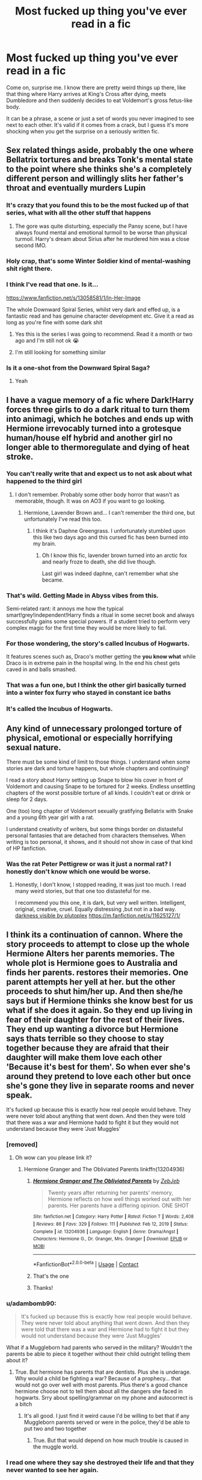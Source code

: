 #+TITLE: Most fucked up thing you've ever read in a fic

* Most fucked up thing you've ever read in a fic
:PROPERTIES:
:Author: Jon_Riptide
:Score: 95
:DateUnix: 1617130630.0
:DateShort: 2021-Mar-30
:FlairText: Misc
:END:
Come on, surprise me. I know there are pretty weird things up there, like that thing where Harry arrives at King's Cross after dying, meets Dumbledore and then suddenly decides to eat Voldemort's gross fetus-like body.

It can be a phrase, a scene or just a set of words you never imagined to see next to each other. It's valid if it comes from a crack, but I guess it's more shocking when you get the surprise on a seriously written fic.


** Sex related things aside, probably the one where Bellatrix tortures and breaks Tonk's mental state to the point where she thinks she's a completely different person and willingly slits her father's throat and eventually murders Lupin
:PROPERTIES:
:Author: redpxtato
:Score: 63
:DateUnix: 1617132800.0
:DateShort: 2021-Mar-31
:END:

*** It's crazy that you found this to be the most fucked up of that series, what with all the other stuff that happens
:PROPERTIES:
:Author: Ape_Monkey
:Score: 14
:DateUnix: 1617152951.0
:DateShort: 2021-Mar-31
:END:

**** The gore was quite disturbing, especially the Pansy scene, but I have always found mental and emotional turmoil to be worse than physical turmoil. Harry's dream about Sirius after he murdered him was a close second IMO.
:PROPERTIES:
:Author: redpxtato
:Score: 9
:DateUnix: 1617157229.0
:DateShort: 2021-Mar-31
:END:


*** Holy crap, that's some Winter Soldier kind of mental-washing shit right there.
:PROPERTIES:
:Author: Jon_Riptide
:Score: 27
:DateUnix: 1617132987.0
:DateShort: 2021-Mar-31
:END:


*** I think I've read that one. Is it...

[[https://www.fanfiction.net/s/13058581/1/In-Her-Image]]

The whole Downward Spiral Series, whilst very dark and effed up, is a fantastic read and has genuine character development etc. Give it a read as long as you're fine with some dark shit
:PROPERTIES:
:Author: EntrepreneurWooden99
:Score: 21
:DateUnix: 1617134619.0
:DateShort: 2021-Mar-31
:END:

**** Yes this is the series I was going to recommend. Read it a month or two ago and I'm still not ok 😭
:PROPERTIES:
:Author: enginerd826
:Score: 9
:DateUnix: 1617135607.0
:DateShort: 2021-Mar-31
:END:


**** I'm still looking for something similar
:PROPERTIES:
:Author: lobonmc
:Score: 1
:DateUnix: 1617169074.0
:DateShort: 2021-Mar-31
:END:


*** Is it a one-shot from the Downward Spiral Saga?
:PROPERTIES:
:Author: HELLOOOOOOooooot
:Score: 1
:DateUnix: 1617257082.0
:DateShort: 2021-Apr-01
:END:

**** Yeah
:PROPERTIES:
:Author: redpxtato
:Score: 1
:DateUnix: 1617328460.0
:DateShort: 2021-Apr-02
:END:


** I have a vague memory of a fic where Dark!Harry forces three girls to do a dark ritual to turn them into animagi, which he botches and ends up with Hermione irrevocably turned into a grotesque human/house elf hybrid and another girl no longer able to thermoregulate and dying of heat stroke.
:PROPERTIES:
:Author: RealLifeH_sapiens
:Score: 39
:DateUnix: 1617132826.0
:DateShort: 2021-Mar-31
:END:

*** You can't really write that and expect us to not ask about what happened to the third girl
:PROPERTIES:
:Author: Jon_Riptide
:Score: 27
:DateUnix: 1617132939.0
:DateShort: 2021-Mar-31
:END:

**** I don't remember. Probably some other body horror that wasn't as memorable, though. It was on AO3 if you want to go looking.
:PROPERTIES:
:Author: RealLifeH_sapiens
:Score: 12
:DateUnix: 1617133037.0
:DateShort: 2021-Mar-31
:END:

***** Hermione, Lavender Brown and... I can't remember the third one, but unfortunately I've read this too.
:PROPERTIES:
:Author: troglodiety
:Score: 12
:DateUnix: 1617139730.0
:DateShort: 2021-Mar-31
:END:

****** I think it's Daphne Greengrass. I unfortunately stumbled upon this like two days ago and this cursed fic has been burned into my brain.
:PROPERTIES:
:Author: JP53238
:Score: 11
:DateUnix: 1617147568.0
:DateShort: 2021-Mar-31
:END:

******* Oh I know this fic, lavender brown turned into an arctic fox and nearly froze to death, she did live though.

Last girl was indeed daphne, can't remember what she became.
:PROPERTIES:
:Author: IdentityReset
:Score: 7
:DateUnix: 1617149312.0
:DateShort: 2021-Mar-31
:END:


*** That's wild. Getting Made in Abyss vibes from this.

Semi-related rant: it annoys me how the typical smart!grey!independent!Harry finds a ritual in some secret book and always successfully gains some special powers. If a student tried to perform very complex magic for the first time they would be more likely to fail.
:PROPERTIES:
:Author: rek-lama
:Score: 4
:DateUnix: 1617146359.0
:DateShort: 2021-Mar-31
:END:


*** For those wondering, the story's called Incubus of Hogwarts.

It features scenes such as, Draco's mother getting the *you know what* while Draco is in extreme pain in the hospital wing. In the end his chest gets caved in and balls smashed.
:PROPERTIES:
:Author: WhyMe0126
:Score: 3
:DateUnix: 1617167210.0
:DateShort: 2021-Mar-31
:END:


*** That was a fun one, but I think the other girl basically turned into a winter fox furry who stayed in constant ice baths
:PROPERTIES:
:Author: EntrepreneurWooden99
:Score: 2
:DateUnix: 1617134730.0
:DateShort: 2021-Mar-31
:END:


*** It's called the Incubus of Hogwarts.
:PROPERTIES:
:Author: PotatoFarm6
:Score: 1
:DateUnix: 1617166944.0
:DateShort: 2021-Mar-31
:END:


** Any kind of unnecessary prolonged torture of physical, emotional or especially horrifying sexual nature.

There must be some kind of limit to those things. I understand when some stories are dark and torture happens, but whole chapters and continuing?

I read a story about Harry setting up Snape to blow his cover in front of Voldemort and causing Snape to be tortured for 2 weeks. Endless unsettling chapters of the worst possible torture of all kinds. I couldn't eat or drink or sleep for 2 days.

One (too) long chapter of Voldemort sexually gratifying Bellatrix with Snake and a young 6th year girl with a rat.

I understand creativity of writers, but some things border on distasteful personal fantasies that are detached from characters themselves. When writing is too personal, it shows, and it should not show in case of that kind of HP fanfiction.
:PROPERTIES:
:Score: 26
:DateUnix: 1617135958.0
:DateShort: 2021-Mar-31
:END:

*** Was the rat Peter Pettigrew or was it just a normal rat? I honestly don't know which one would be worse.
:PROPERTIES:
:Author: Soul_and_messanger
:Score: 10
:DateUnix: 1617139194.0
:DateShort: 2021-Mar-31
:END:

**** Honestly, l don't know, l stopped reading, it was just too much. I read many weird stories, but that one too distasteful for me.

I recommend you this one, it is dark, but very well written. Intelligent, original, creative, cruel. Equally distressing ,but not in a bad way. [[https://m.fanfiction.net/s/11625127/1/][darkness visible by plutoplex]] [[https://m.fanfiction.net/s/11625127/1/]]
:PROPERTIES:
:Score: 8
:DateUnix: 1617139638.0
:DateShort: 2021-Mar-31
:END:


** I think its a continuation of cannon. Where the story proceeds to attempt to close up the whole Hermione Alters her parents memories. The whole plot is Hermione goes to Australia and finds her parents. restores their memories. One parent attempts her yell at her. but the other proceeds to shut him/her up. And then she/he says but if Hermione thinks she know best for us what if she does it again. So they end up living in fear of their daughter for the rest of their lives. They end up wanting a divorce but Hermione says thats terrible so they choose to stay together because they are afraid that their daughter will make them love each other 'Because it's best for them'. So when ever she's around they pretend to love each other but once she's gone they live in separate rooms and never speak.

It's fucked up because this is exactly how real people would behave. They were never told about anything that went down. And then they were told that there was a war and Hermione hadd to fight it but they would not understand because they were 'Just Muggles'
:PROPERTIES:
:Author: jk-alot
:Score: 111
:DateUnix: 1617135485.0
:DateShort: 2021-Mar-31
:END:

*** [removed]
:PROPERTIES:
:Score: 65
:DateUnix: 1617136747.0
:DateShort: 2021-Mar-31
:END:

**** Oh wow can you please link it?
:PROPERTIES:
:Author: AWESOME_Snape
:Score: 9
:DateUnix: 1617137317.0
:DateShort: 2021-Mar-31
:END:

***** Hermione Granger and The Obliviated Parents linkffn(13204936)
:PROPERTIES:
:Author: streakermaximus
:Score: 14
:DateUnix: 1617139004.0
:DateShort: 2021-Mar-31
:END:

****** [[https://www.fanfiction.net/s/13204936/1/][*/Hermione Granger and The Obliviated Parents/*]] by [[https://www.fanfiction.net/u/10283561/ZebJeb][/ZebJeb/]]

#+begin_quote
  Twenty years after returning her parents' memory, Hermione reflects on how well things worked out with her parents. Her parents have a differing opinion. ONE SHOT
#+end_quote

^{/Site/:} ^{fanfiction.net} ^{*|*} ^{/Category/:} ^{Harry} ^{Potter} ^{*|*} ^{/Rated/:} ^{Fiction} ^{T} ^{*|*} ^{/Words/:} ^{2,408} ^{*|*} ^{/Reviews/:} ^{86} ^{*|*} ^{/Favs/:} ^{329} ^{*|*} ^{/Follows/:} ^{111} ^{*|*} ^{/Published/:} ^{Feb} ^{12,} ^{2019} ^{*|*} ^{/Status/:} ^{Complete} ^{*|*} ^{/id/:} ^{13204936} ^{*|*} ^{/Language/:} ^{English} ^{*|*} ^{/Genre/:} ^{Drama/Angst} ^{*|*} ^{/Characters/:} ^{Hermione} ^{G.,} ^{Dr.} ^{Granger,} ^{Mrs.} ^{Granger} ^{*|*} ^{/Download/:} ^{[[http://www.ff2ebook.com/old/ffn-bot/index.php?id=13204936&source=ff&filetype=epub][EPUB]]} ^{or} ^{[[http://www.ff2ebook.com/old/ffn-bot/index.php?id=13204936&source=ff&filetype=mobi][MOBI]]}

--------------

*FanfictionBot*^{2.0.0-beta} | [[https://github.com/FanfictionBot/reddit-ffn-bot/wiki/Usage][Usage]] | [[https://www.reddit.com/message/compose?to=tusing][Contact]]
:PROPERTIES:
:Author: FanfictionBot
:Score: 8
:DateUnix: 1617139032.0
:DateShort: 2021-Mar-31
:END:


****** That's the one
:PROPERTIES:
:Author: jk-alot
:Score: 3
:DateUnix: 1617142820.0
:DateShort: 2021-Mar-31
:END:


****** Thanks!
:PROPERTIES:
:Author: AWESOME_Snape
:Score: 3
:DateUnix: 1617149626.0
:DateShort: 2021-Mar-31
:END:


*** u/adambomb90:
#+begin_quote
  It's fucked up because this is exactly how real people would behave. They were never told about anything that went down. And then they were told that there was a war and Hermione had to fight it but they would not understand because they were 'Just Muggles'
#+end_quote

What if a Muggleborn had parents who served in the military? Wouldn't the parents be able to piece it together without their child outright telling them about it?
:PROPERTIES:
:Author: adambomb90
:Score: 9
:DateUnix: 1617141772.0
:DateShort: 2021-Mar-31
:END:

**** True. But hermione has parents that are dentists. Plus she is underage. Why would a child be fighting a war? Because of a prophecy... that would not go over well with most parents. Plus there's a good chance hermione choose not to tell them about all the dangers she faced in hogwarts. Srry about spelling/grammar on my phone and autocorrect is a bitch
:PROPERTIES:
:Author: jk-alot
:Score: 22
:DateUnix: 1617143172.0
:DateShort: 2021-Mar-31
:END:

***** It's all good. I just find it weird cause I'd be willing to bet that if any Muggleborn parents served or were in the police, they'd be able to put two and two together
:PROPERTIES:
:Author: adambomb90
:Score: 0
:DateUnix: 1617143644.0
:DateShort: 2021-Mar-31
:END:

****** True. But that would depend on how much trouble is caused in the muggle world.
:PROPERTIES:
:Author: jk-alot
:Score: 3
:DateUnix: 1617145982.0
:DateShort: 2021-Mar-31
:END:


*** I read one where they say she destroyed their life and that they never wanted to see her again.
:PROPERTIES:
:Author: CyberWolfWrites
:Score: 10
:DateUnix: 1617142784.0
:DateShort: 2021-Mar-31
:END:


** I forgot what it was but I was looking for a wholesome story and writer didn't tag this at all btw, so it was a sirius raised harry story you know and it was.when harry was a literal baby and sirius was.making baby harry lick his dick like wtf I mean seriously wtf I didn't read fanfics for like six months. I was looking for wholesome shot and I find this!!!!????

And to this day it haunts me!
:PROPERTIES:
:Author: nhyoo
:Score: 23
:DateUnix: 1617140695.0
:DateShort: 2021-Mar-31
:END:


** I generally don't read wierd fics, so it might sound a bit lame, but the most fucked up thing I've read was Harry killing Dudley with an axe, cooking him, and feeding him to his aunt and uncle.
:PROPERTIES:
:Author: DariusA92
:Score: 65
:DateUnix: 1617132590.0
:DateShort: 2021-Mar-30
:END:

*** The-Boy-Who-Cooked
:PROPERTIES:
:Author: Jon_Riptide
:Score: 46
:DateUnix: 1617132700.0
:DateShort: 2021-Mar-31
:END:


*** Ah, Titus Pottericus by J. K. Rowling and W. Shakespeare.
:PROPERTIES:
:Author: RealLifeH_sapiens
:Score: 32
:DateUnix: 1617132895.0
:DateShort: 2021-Mar-31
:END:

**** Sweeny Todder
:PROPERTIES:
:Author: Mythopoeist
:Score: 16
:DateUnix: 1617137495.0
:DateShort: 2021-Mar-31
:END:

***** Harric Cartman?
:PROPERTIES:
:Author: anotherstupidworkacc
:Score: 9
:DateUnix: 1617139987.0
:DateShort: 2021-Mar-31
:END:

****** Harryman Manderly?
:PROPERTIES:
:Author: Jon_Riptide
:Score: 7
:DateUnix: 1617141087.0
:DateShort: 2021-Mar-31
:END:

******* Harrya Stark?
:PROPERTIES:
:Author: Serena_Sers
:Score: 3
:DateUnix: 1617148644.0
:DateShort: 2021-Mar-31
:END:


*** Harrybal Lecter?
:PROPERTIES:
:Author: whamboomsplat
:Score: 7
:DateUnix: 1617150268.0
:DateShort: 2021-Mar-31
:END:


*** Wyman Manderly approves!

Dursley pies ftw.
:PROPERTIES:
:Author: SwordoftheMourn
:Score: 8
:DateUnix: 1617148343.0
:DateShort: 2021-Mar-31
:END:


** Harry and Daphne fucking Pansy's corspe in the Downward Spiral series.

Edit: They fucked on the corspe
:PROPERTIES:
:Author: youmonkeybeater
:Score: 19
:DateUnix: 1617144649.0
:DateShort: 2021-Mar-31
:END:

*** /what the hell/
:PROPERTIES:
:Author: little_to_know
:Score: 10
:DateUnix: 1617146649.0
:DateShort: 2021-Mar-31
:END:

**** My exact reaction
:PROPERTIES:
:Author: Jon_Riptide
:Score: 2
:DateUnix: 1617147167.0
:DateShort: 2021-Mar-31
:END:


*** My memory isn't the best, but didn't they do that *on top* of the corpse? I don't think they actually did what you said they did.
:PROPERTIES:
:Author: Ape_Monkey
:Score: 8
:DateUnix: 1617153351.0
:DateShort: 2021-Mar-31
:END:


*** Yo, as a fan of those three together...

What. The. *FUCK*.
:PROPERTIES:
:Author: SwordoftheMourn
:Score: 7
:DateUnix: 1617148802.0
:DateShort: 2021-Mar-31
:END:


*** Nah they just killed Pansy and effed on top of her corpse not actually any necrophilia
:PROPERTIES:
:Author: EntrepreneurWooden99
:Score: 6
:DateUnix: 1617181330.0
:DateShort: 2021-Mar-31
:END:


*** They never actually killed her or rape her. They did rupture her eyeballs, melt her tongue off, and break her mind with the Cruciatus though...
:PROPERTIES:
:Author: redpxtato
:Score: 1
:DateUnix: 1617208878.0
:DateShort: 2021-Mar-31
:END:


** Lucius drilling a hole into Dracos brain and f*** it.
:PROPERTIES:
:Author: pennypancake19
:Score: 46
:DateUnix: 1617133137.0
:DateShort: 2021-Mar-31
:END:

*** he took 'fuck your brains out' to the next level
:PROPERTIES:
:Author: _Mayda_
:Score: 20
:DateUnix: 1617136062.0
:DateShort: 2021-Mar-31
:END:


*** And in a sorry sort of one-upmanship: Lucius raping Draco, slicing him open, and wanking himself during the rape through Draco's entrails.

In front of a classroom of his peers.

Because Draco's the secret keeper and he's trying to force information out of him.

But that's a sex thing and, as OP said, outrageous sex things are almost predictable. I'm trying to think of a non-sex one to add to the discussion.
:PROPERTIES:
:Author: JennaSayquah
:Score: 38
:DateUnix: 1617134403.0
:DateShort: 2021-Mar-31
:END:

**** How do you even find stories featuring shiz like that?
:PROPERTIES:
:Author: Maruif
:Score: 6
:DateUnix: 1617157930.0
:DateShort: 2021-Mar-31
:END:

***** Bad karma?

Seriously, it isn't unusual for me to find an author's story I like, and then read everything else they have. I'm pretty sure that's what happened here, because I really, really like some of the author's other stories. This one, not so much.

Honestly, the story didn't give an indication of how bad it was. It's not like today where they warn about everything in specific detail, from skinned knees to decapitation, and tell people to "be aware of your triggers" and "keep yourself safe" while reading.

​

#+begin_quote
  Summary: Draco is Harry's secret keeper. Lucius would like some information, please.

  Warnings: Rape, torture---squicky and otherwise, slash (of course), probably naughty language...oh, and an intense fluffy ending. Cause deathfics suck.
#+end_quote
:PROPERTIES:
:Author: JennaSayquah
:Score: 8
:DateUnix: 1617163473.0
:DateShort: 2021-Mar-31
:END:


***** By asking Google the same question as above. And once you started reading, it's like a car accident. You WANT to keep your eyes off it, but it's somehow impossible 😅
:PROPERTIES:
:Author: pennypancake19
:Score: 4
:DateUnix: 1617175684.0
:DateShort: 2021-Mar-31
:END:


**** Holy shit I remember this, I can't believe I actually finished the story.
:PROPERTIES:
:Author: xHey_All_You_Peoplex
:Score: 1
:DateUnix: 1617156220.0
:DateShort: 2021-Mar-31
:END:


*** You're talking literal fucking with his brain?
:PROPERTIES:
:Author: Jon_Riptide
:Score: 8
:DateUnix: 1617133778.0
:DateShort: 2021-Mar-31
:END:

**** Unfortunately, yes.
:PROPERTIES:
:Author: pennypancake19
:Score: 10
:DateUnix: 1617133825.0
:DateShort: 2021-Mar-31
:END:

***** Woah... sorry. I have to ask... was it a big hole or Lucius just has a very thin penis?
:PROPERTIES:
:Author: Jon_Riptide
:Score: 13
:DateUnix: 1617134198.0
:DateShort: 2021-Mar-31
:END:

****** 🤣🤣🤣 Well, as far as I remember (I had no intention to read this THING twice) he enlarged the hole by drilling several times ...

Dear god. Please Hermione, come and obliviate me 🙈
:PROPERTIES:
:Author: pennypancake19
:Score: 8
:DateUnix: 1617134431.0
:DateShort: 2021-Mar-31
:END:


****** [[https://www.toplessrobot.com/2009/11/fan_fiction_friday_draco_and_lucius_malfoy_in_squi.php]]

Good luck!
:PROPERTIES:
:Author: pennypancake19
:Score: 7
:DateUnix: 1617134591.0
:DateShort: 2021-Mar-31
:END:

******* You read it again, didn't you?
:PROPERTIES:
:Author: Jon_Riptide
:Score: 5
:DateUnix: 1617135744.0
:DateShort: 2021-Mar-31
:END:

******** I don't need to. It has burned into my .. you know.
:PROPERTIES:
:Author: pennypancake19
:Score: 17
:DateUnix: 1617136516.0
:DateShort: 2021-Mar-31
:END:


******* Why did I do this to myself?
:PROPERTIES:
:Author: helloandbyeeee
:Score: 1
:DateUnix: 1620217379.0
:DateShort: 2021-May-05
:END:


*** Just when I thought I'd seen everything the Internet had to offer, that sentence had to pop up.
:PROPERTIES:
:Author: twinfiresigns14
:Score: 4
:DateUnix: 1617187358.0
:DateShort: 2021-Mar-31
:END:


** I haven't read that many fics, the worst I've seen is probably Hermione being the daughter of Reverend Dumbledore and his wife, Minerva McGonagoll
:PROPERTIES:
:Author: Fyreshield
:Score: 15
:DateUnix: 1617134160.0
:DateShort: 2021-Mar-31
:END:

*** Link pls? I've read that one just want to read it again.

Also, that's not dark AT ALL
:PROPERTIES:
:Author: EntrepreneurWooden99
:Score: 6
:DateUnix: 1617134683.0
:DateShort: 2021-Mar-31
:END:

**** [[https://m.fanfiction.net/s/10644439/1/Hogwarts-School-of-Prayer-and-Miracles]]
:PROPERTIES:
:Author: Fyreshield
:Score: 7
:DateUnix: 1617148708.0
:DateShort: 2021-Mar-31
:END:


**** Unfortunately, it's been too long and I can't remember the name so I can't get a link, sorry
:PROPERTIES:
:Author: Fyreshield
:Score: 2
:DateUnix: 1617134842.0
:DateShort: 2021-Mar-31
:END:

***** Is that Hogwarts school of prayer and miracles?
:PROPERTIES:
:Author: troglodiety
:Score: 8
:DateUnix: 1617139834.0
:DateShort: 2021-Mar-31
:END:

****** YES thank you so much
:PROPERTIES:
:Author: Fyreshield
:Score: 1
:DateUnix: 1617148664.0
:DateShort: 2021-Mar-31
:END:


** Spoilers ahead, and I'm not linking anything.

I did read fic where Harry's integrated vampire/werewolf group performed Blood Wings on Lockhart for physically abusing his young daughter (who's been turned into a werewolf)---except they ripped out his heart instead of his lungs. The Leader by Debs the SlytherinSnapeFan.

The scene where Harry removes Snape's eye in The Art of Self-Fashioning by Lomonaaeren is very disturbing to me. Probably just because it's eyes.

This one is sexual, but that's not the point of it: it's the psychological torture. There are two stories I've read where Snape allows Harry to remember the sexual abuse he's being subjected to, just to see the expression on his face, before making him forget again so he can experience that satisfaction over and over. In one of these he's pimping Harry out to Death Eaters, using potions to control Harry, and in the other it's just himself and Obliviates. Can't actually give any details on those: one was on a private site that's defunct and I didn't save the other.

And does anybody else remember And Just Plain Wrong, by Amenuensis? That whole thing was disturbing, although that was the entire point.
:PROPERTIES:
:Author: JennaSayquah
:Score: 15
:DateUnix: 1617137376.0
:DateShort: 2021-Mar-31
:END:

*** When you get a title like "Just Plain Wrong" I can guess you can't say you weren't warned
:PROPERTIES:
:Author: Jon_Riptide
:Score: 7
:DateUnix: 1617138425.0
:DateShort: 2021-Mar-31
:END:

**** This predates "Dead dove, do not eat," but that's definitely the case.
:PROPERTIES:
:Author: JennaSayquah
:Score: 10
:DateUnix: 1617138780.0
:DateShort: 2021-Mar-31
:END:

***** If not to eat them, why hunt doves?
:PROPERTIES:
:Author: RealLifeH_sapiens
:Score: 1
:DateUnix: 1617138875.0
:DateShort: 2021-Mar-31
:END:

****** I was referring to the meme which, as I said, came years after this fic was written.

Are you not familiar with the meme? It comes from an early episode of Arrested Development. The guy finds a bag in the refrigerator labeled "Dead dove, do not eat." He looks in the bag, which presumably contains exactly what the label said, then says, "I don't know what I expected."
:PROPERTIES:
:Author: JennaSayquah
:Score: 10
:DateUnix: 1617139695.0
:DateShort: 2021-Mar-31
:END:

******* I have seen "Dead dove do not eat" once or twice as a tag on AO3 and did not understand it.
:PROPERTIES:
:Author: RealLifeH_sapiens
:Score: 5
:DateUnix: 1617140045.0
:DateShort: 2021-Mar-31
:END:

******** It's basically a warning that the story contains potentially disturbing things, a meme-ish way to say "don't blame me if you don't like it."
:PROPERTIES:
:Author: JennaSayquah
:Score: 12
:DateUnix: 1617140460.0
:DateShort: 2021-Mar-31
:END:


******** [[https://imgflip.com/memetemplate/263338531/I-dont-Know-What-I-Expected]]
:PROPERTIES:
:Author: JennaSayquah
:Score: 2
:DateUnix: 1617140776.0
:DateShort: 2021-Mar-31
:END:


*** I read one like that Snape/Harry but with Snape/Draco and he had Lucius's approval/permission/blessing.
:PROPERTIES:
:Author: VD909
:Score: 1
:DateUnix: 1617269825.0
:DateShort: 2021-Apr-01
:END:


** Not counting the usual sex crap that sneaks in.

Ginny ducks things up with Harry and later realizes she does actually love him and not his money. But Harry's gone, so she settles. Cut to Ginny on her wedding day, brewing love potions to use on herself. This way she won't mind not being with Harry.
:PROPERTIES:
:Author: streakermaximus
:Score: 16
:DateUnix: 1617154197.0
:DateShort: 2021-Mar-31
:END:

*** I remember that scene, but I wouldn't call it fucked up. Just tragedy and pathos.
:PROPERTIES:
:Author: RealLifeH_sapiens
:Score: 8
:DateUnix: 1617157565.0
:DateShort: 2021-Mar-31
:END:


*** Do u have a link?
:PROPERTIES:
:Author: Babybettylouwho
:Score: 2
:DateUnix: 1617227821.0
:DateShort: 2021-Apr-01
:END:

**** Harry Potter and the Marriage Contracts linkffn(4079609)
:PROPERTIES:
:Author: streakermaximus
:Score: 1
:DateUnix: 1617240755.0
:DateShort: 2021-Apr-01
:END:

***** [[https://www.fanfiction.net/s/4079609/1/][*/Harry Potter and the Marriage Contracts/*]] by [[https://www.fanfiction.net/u/1298529/Clell65619][/Clell65619/]]

#+begin_quote
  The War is Over, Harry has won. But at what cost? At odds with Dumbledore, estranged from the Weasleys, betrayed by Lupin, Harry tries to carry on for his 7th year. Harry/Daphne. There will be Humor, there will be Romance, also Drama and Angst.
#+end_quote

^{/Site/:} ^{fanfiction.net} ^{*|*} ^{/Category/:} ^{Harry} ^{Potter} ^{*|*} ^{/Rated/:} ^{Fiction} ^{M} ^{*|*} ^{/Chapters/:} ^{14} ^{*|*} ^{/Words/:} ^{73,198} ^{*|*} ^{/Reviews/:} ^{2,286} ^{*|*} ^{/Favs/:} ^{8,367} ^{*|*} ^{/Follows/:} ^{3,467} ^{*|*} ^{/Updated/:} ^{Oct} ^{25,} ^{2008} ^{*|*} ^{/Published/:} ^{Feb} ^{18,} ^{2008} ^{*|*} ^{/Status/:} ^{Complete} ^{*|*} ^{/id/:} ^{4079609} ^{*|*} ^{/Language/:} ^{English} ^{*|*} ^{/Genre/:} ^{Drama/Angst} ^{*|*} ^{/Characters/:} ^{Harry} ^{P.,} ^{Daphne} ^{G.} ^{*|*} ^{/Download/:} ^{[[http://www.ff2ebook.com/old/ffn-bot/index.php?id=4079609&source=ff&filetype=epub][EPUB]]} ^{or} ^{[[http://www.ff2ebook.com/old/ffn-bot/index.php?id=4079609&source=ff&filetype=mobi][MOBI]]}

--------------

*FanfictionBot*^{2.0.0-beta} | [[https://github.com/FanfictionBot/reddit-ffn-bot/wiki/Usage][Usage]] | [[https://www.reddit.com/message/compose?to=tusing][Contact]]
:PROPERTIES:
:Author: FanfictionBot
:Score: 1
:DateUnix: 1617240780.0
:DateShort: 2021-Apr-01
:END:


** Most of the worst things are graphic sex abuse. And it's nauseatingly common. I think the most fucked up that I can remember is one where Harry was a magical hermaphrodite and Lucius kidnapped and horrifically abused/raped him in order to get him pregnant with a super powerful magical baby and also establish legal ownership over Harry due to some fucked up law.
:PROPERTIES:
:Author: flippysquid
:Score: 57
:DateUnix: 1617131756.0
:DateShort: 2021-Mar-30
:END:

*** True. Most weird things are sexual. Though I find out-of-left-field weirdness that is not sexual is usually more creative, you could say. I mean, rape is everywhere in fics, but finding out about that one where Harry eats the Voldemort fetus made me go serious WTF?
:PROPERTIES:
:Author: Jon_Riptide
:Score: 38
:DateUnix: 1617132018.0
:DateShort: 2021-Mar-30
:END:

**** To be honest, the idea of Harry eating Voldemort's little soul fetus doesn't really gross me out compared to reading along in a story and then stumbling upon ultra graphic fucked up sex abuse. When that happens I tend to just yeet that story and look for a new one.

If it's just weirdness, that's more okay with me.
:PROPERTIES:
:Author: flippysquid
:Score: 25
:DateUnix: 1617132373.0
:DateShort: 2021-Mar-30
:END:

***** Yeah, sexual things are grosser and I usually run away from weird thing there as well. It's just that... sexual things are so common these days. The other things (the fetus eating in this case) is something that really surprises me when I get to that. With weird sexual things I'm just "oh, well,... where's the back button?" but with the fetus kind of things, I blink and have to rub my eyes and re-read to be sure that's what's really written.
:PROPERTIES:
:Author: Jon_Riptide
:Score: 9
:DateUnix: 1617132610.0
:DateShort: 2021-Mar-31
:END:


*** There was one I read a while back where the summary was that an abused Harry gets the help he needs, however that abuse was Vernon molesting him from a young age, and it went into very graphic detail about it.
:PROPERTIES:
:Author: geek_of_nature
:Score: 5
:DateUnix: 1617146569.0
:DateShort: 2021-Mar-31
:END:

**** Yikes forever.
:PROPERTIES:
:Author: flippysquid
:Score: 7
:DateUnix: 1617162331.0
:DateShort: 2021-Mar-31
:END:


*** Excuse me, I must go vomit.
:PROPERTIES:
:Author: Daemon_Sultan
:Score: 12
:DateUnix: 1617132022.0
:DateShort: 2021-Mar-30
:END:

**** I came close after seeing it.
:PROPERTIES:
:Author: flippysquid
:Score: 2
:DateUnix: 1617143100.0
:DateShort: 2021-Mar-31
:END:


*** I have a guilty pleasure for fics where Harry is sexually abused, I'm afraid.
:PROPERTIES:
:Author: CyberWolfWrites
:Score: 0
:DateUnix: 1617142822.0
:DateShort: 2021-Mar-31
:END:

**** I don't mind fics dealing with the abuse having happened, I just don't want to see graphic depictions of it taking place.
:PROPERTIES:
:Author: flippysquid
:Score: 8
:DateUnix: 1617162374.0
:DateShort: 2021-Mar-31
:END:

***** Oh, yeah, no.
:PROPERTIES:
:Author: CyberWolfWrites
:Score: 3
:DateUnix: 1617167080.0
:DateShort: 2021-Mar-31
:END:


**** To each their own, I guess.
:PROPERTIES:
:Author: BlackShieldCharm
:Score: 6
:DateUnix: 1617144931.0
:DateShort: 2021-Mar-31
:END:


** Well, aside from acts that are sexual in nature, I think it would be a pre-DH fic where Voldemort tries to challenge Harry to a duel and he sends him the invitation written in body parts of various people Harry had close relationships with (Hermione and the Weasleys are OK though).
:PROPERTIES:
:Author: I_love_DPs
:Score: 9
:DateUnix: 1617136444.0
:DateShort: 2021-Mar-31
:END:

*** "Oh yes, Harry. I used all of their body parts. The envelop used to be Hagrid's arse skin."
:PROPERTIES:
:Author: Jon_Riptide
:Score: 15
:DateUnix: 1617137729.0
:DateShort: 2021-Mar-31
:END:

**** It was written on a wall though but I like to imagine that he used Hagrid's penis as exclamation mark.
:PROPERTIES:
:Author: I_love_DPs
:Score: 5
:DateUnix: 1617165271.0
:DateShort: 2021-Mar-31
:END:


** A few years ago I saw a fic tagged harry/umbridge. I didn't open fanfiction for like a month after that. Ugh still makes me feel disgusted.
:PROPERTIES:
:Author: vidwat-
:Score: 50
:DateUnix: 1617130984.0
:DateShort: 2021-Mar-30
:END:

*** It's interesting how Umbridge is always into BDSM in fics
:PROPERTIES:
:Author: Jon_Riptide
:Score: 25
:DateUnix: 1617131074.0
:DateShort: 2021-Mar-30
:END:

**** Well she did like to punish the naughty boys.
:PROPERTIES:
:Author: I_love_DPs
:Score: 23
:DateUnix: 1617134541.0
:DateShort: 2021-Mar-31
:END:

***** And was fond of Incarcerous
:PROPERTIES:
:Author: Jon_Riptide
:Score: 9
:DateUnix: 1617134596.0
:DateShort: 2021-Mar-31
:END:

****** And wanted to give Filch permission to chain up students and whip them.
:PROPERTIES:
:Author: I_love_DPs
:Score: 15
:DateUnix: 1617135178.0
:DateShort: 2021-Mar-31
:END:


** Pretty much all of the most disturbing things I have read are from smut fics. I think part of the writing process for alot of these fics is to make them memorable or something, but it is a major no no for me when shit gets super weird.

I know it doesn't really count but the most fucked thing I have seen on this reddit is tied between a poll that was about what smut fics people would be into that had the word 'shota' in almost all of teh entries, and the words 'Harry/Kreature', which I read in the comments of a seemingly normal prompt.

Couldn't look reddit in the eyes for days after...
:PROPERTIES:
:Author: Tsubark
:Score: 29
:DateUnix: 1617131928.0
:DateShort: 2021-Mar-30
:END:

*** I usually nope as soon as I see the word creature in a fic... especially when the rating is "explicit"
:PROPERTIES:
:Author: Jon_Riptide
:Score: 9
:DateUnix: 1617132188.0
:DateShort: 2021-Mar-30
:END:

**** yea I will never, in any universe find a house elf to be atractive. They are literally described as havinf bat like ears.
:PROPERTIES:
:Author: Tsubark
:Score: 10
:DateUnix: 1617132407.0
:DateShort: 2021-Mar-30
:END:

***** I mean, Batman is a sexy fucker
:PROPERTIES:
:Author: Jon_Riptide
:Score: 14
:DateUnix: 1617132660.0
:DateShort: 2021-Mar-31
:END:

****** Bat ears are cute. Ears shaped like bat wings are not.
:PROPERTIES:
:Author: Welfycat
:Score: 9
:DateUnix: 1617132975.0
:DateShort: 2021-Mar-31
:END:


***** Yet in Crimes of Grindelwald there is a half-elf. I suppose different strokes and all that stuff...
:PROPERTIES:
:Author: I_love_DPs
:Score: 1
:DateUnix: 1617181273.0
:DateShort: 2021-Mar-31
:END:

****** I'd probably put that more likely to be from someone abusing their slave than different strokes, given the culture of the wizarding world.
:PROPERTIES:
:Author: rocketsp13
:Score: 1
:DateUnix: 1617190441.0
:DateShort: 2021-Mar-31
:END:


** There was one fic where Ron was revealed to have been sexually abused by Peter Pettigrew who would change from 'Scabbers' to his human form at night and obliviate Ron afterwards and its implied this might have happened to Percy too. It was never mentioned again, Ron's recovery/coming to terms with it was never explored or considered at all. It wasn't even relevant to the story so I have no idea why this was included in it at all given how horrible it is.
:PROPERTIES:
:Author: BabadookishOnions
:Score: 29
:DateUnix: 1617142240.0
:DateShort: 2021-Mar-31
:END:

*** I recently read a fic where Molly was a potion brewer and to spice up her marriage Molly and Arthur would take some polyjuice and pretend to pick each other up. Sometimes Peter would sneak out of the house take some polyjuice, pick Molly up, do the do, and sneak back to the burrow.
:PROPERTIES:
:Author: NembeHeadTilt
:Score: 9
:DateUnix: 1617149630.0
:DateShort: 2021-Mar-31
:END:


*** Not quite so horrific, but there was one in which the DMLE was tipped off about Scabbers. He was arrested at the Burrow and had to be treated for ruptured testicles because upon finding out the pet rat was really a man, Ginny attacked him. You see, Scabbers would occasionally creep into Ginny's bed and Ron would tell her to just let it be, "he's just a rat, please, Ginny, no big deal" and so forth. The implication of course was that he was being a pervert.
:PROPERTIES:
:Author: amethyst_lover
:Score: 7
:DateUnix: 1617177762.0
:DateShort: 2021-Mar-31
:END:

**** Very reasonable reaction to be fair
:PROPERTIES:
:Author: BabadookishOnions
:Score: 9
:DateUnix: 1617177946.0
:DateShort: 2021-Mar-31
:END:

***** Absolutely!
:PROPERTIES:
:Author: amethyst_lover
:Score: 4
:DateUnix: 1617178237.0
:DateShort: 2021-Mar-31
:END:


*** Wasn't that fic abandoned tho?
:PROPERTIES:
:Author: Hurrah-and-all-that
:Score: 1
:DateUnix: 1617150714.0
:DateShort: 2021-Mar-31
:END:

**** I have no idea, I came across this was years ago.
:PROPERTIES:
:Author: BabadookishOnions
:Score: 1
:DateUnix: 1617177989.0
:DateShort: 2021-Mar-31
:END:


*** Damn, until you got to the recovery part, I was thinking it'd be a clever, well done fic.
:PROPERTIES:
:Author: twinfiresigns14
:Score: 1
:DateUnix: 1617187548.0
:DateShort: 2021-Mar-31
:END:


** There was a fic where Harry discover the predictions he made/wrote in a journal(?) came true exactly as he wrote them. So several chapters in he suddenly declares that Voldemort falls in love with him and Harry has his baby.

Noped right out. The Death Eaters were still killing people the chapter before and it wasn't tagged correctly.
:PROPERTIES:
:Author: LiriStorm
:Score: 9
:DateUnix: 1617142066.0
:DateShort: 2021-Mar-31
:END:

*** I think I read that.
:PROPERTIES:
:Author: CyberWolfWrites
:Score: 1
:DateUnix: 1617143131.0
:DateShort: 2021-Mar-31
:END:


** Harry being a submissive creature and Snape being his Dominant, not unusual in and of itself, but Snape has a prehensile penis, that iirc makes some kind of hole on Harry's sternum or stomach.

I am trying to find it again too, The Snape Enablers.
:PROPERTIES:
:Author: NRNstephaniemorelli
:Score: 25
:DateUnix: 1617132028.0
:DateShort: 2021-Mar-30
:END:

*** I did not expect to read about Severus Snape's tentacle dick today.
:PROPERTIES:
:Author: TrailingOffMidSente
:Score: 29
:DateUnix: 1617133362.0
:DateShort: 2021-Mar-31
:END:

**** For real f'd-uppedness, it's an ovipositor.
:PROPERTIES:
:Author: RealLifeH_sapiens
:Score: 13
:DateUnix: 1617133684.0
:DateShort: 2021-Mar-31
:END:

***** Honestly, if it wasn't Snarry, it sounds like it would be pretty hot
:PROPERTIES:
:Author: Tenebris-Umbra
:Score: 0
:DateUnix: 1617164935.0
:DateShort: 2021-Mar-31
:END:


**** When life gives you +lemons+ tentacle dicks...
:PROPERTIES:
:Author: Jon_Riptide
:Score: 9
:DateUnix: 1617133731.0
:DateShort: 2021-Mar-31
:END:


*** Hahaha, I had to look up the word prehensile
:PROPERTIES:
:Author: Jon_Riptide
:Score: 11
:DateUnix: 1617132118.0
:DateShort: 2021-Mar-30
:END:


*** Oh, now I really want to read this, in a watching-the-train-wreck kind of way.
:PROPERTIES:
:Author: JennaSayquah
:Score: 7
:DateUnix: 1617134181.0
:DateShort: 2021-Mar-31
:END:

**** You know, this is reddit. If you want to say that you like to read about prehensile dicks, you can do it without saying that you just want to do it to witness the trainwreck
:PROPERTIES:
:Author: Jon_Riptide
:Score: 13
:DateUnix: 1617135704.0
:DateShort: 2021-Mar-31
:END:

***** Nah, I'm okay with owning my "I want to read about a prehensile dick" attitude. The train wreck comes in where it's physically damaging to the partner, because that's not really my thing. I prefer straight-up (no pun intended) relationships, whether it be "just sex" or full-on romance, not angry/grudge/punishment/harmful sex.
:PROPERTIES:
:Author: JennaSayquah
:Score: 7
:DateUnix: 1617137951.0
:DateShort: 2021-Mar-31
:END:


**** Oh, yeah, it definitely is, iirc Harry looses some if not all of his senses to some degree after "mating", the better to lose himself in the "pleasure" of serving his Dominant. It's been at least a decade since I partially read it, and I was too young.
:PROPERTIES:
:Author: NRNstephaniemorelli
:Score: 5
:DateUnix: 1617134469.0
:DateShort: 2021-Mar-31
:END:


** There was a graphic description of Vernon killing Harry's kitten in one fic I read. It was very upsetting.
:PROPERTIES:
:Author: Welfycat
:Score: 21
:DateUnix: 1617133049.0
:DateShort: 2021-Mar-31
:END:

*** I've seen weird sex stuff in fanfic but an unexpected, graphic pet death was the worst thing for me too. It was a Slytherin!Harry story except the author had the boys in his dorm act out a lot of the same events from Riddle's time at the orphanage. The reader doesn't realize what's happening at first, so the death of Harry's kitten was horrific.
:PROPERTIES:
:Author: LadySmuag
:Score: 11
:DateUnix: 1617141167.0
:DateShort: 2021-Mar-31
:END:

**** That sounds awful.
:PROPERTIES:
:Author: Welfycat
:Score: 3
:DateUnix: 1617142229.0
:DateShort: 2021-Mar-31
:END:


**** Side comment. I always thought of Harry more like a dog person
:PROPERTIES:
:Author: Jon_Riptide
:Score: 3
:DateUnix: 1617142551.0
:DateShort: 2021-Mar-31
:END:

***** Agreed! There is a +Sirius+ serious lack of fics with Harry having a dog.
:PROPERTIES:
:Author: LadySmuag
:Score: 9
:DateUnix: 1617142919.0
:DateShort: 2021-Mar-31
:END:


*** Oh, I read that.
:PROPERTIES:
:Author: CyberWolfWrites
:Score: 3
:DateUnix: 1617142951.0
:DateShort: 2021-Mar-31
:END:


*** I vaguely remember that scene, can't seem to know what else the fic was about but this still haunts me
:PROPERTIES:
:Author: Greenolie
:Score: 3
:DateUnix: 1617143284.0
:DateShort: 2021-Mar-31
:END:

**** If I'm remembering correctly it was in The Art of Self Fashioning by Lomonaaeren, where Neville is the boy who lived and Harry's parents are in St. Mungo's. Harry starts to transfigure himself into a creature.
:PROPERTIES:
:Author: Welfycat
:Score: 7
:DateUnix: 1617143556.0
:DateShort: 2021-Mar-31
:END:


*** I remember a pretty gory scene where he killed Hedwig. It was way worse than canon.
:PROPERTIES:
:Author: KevMan18
:Score: 2
:DateUnix: 1617199370.0
:DateShort: 2021-Mar-31
:END:


** ° Hermione publicly rapes Ron at Yule Ball

° Umbridge imperiuses the DA into raping Hermione. She transfigures penises on the girls to make it hurt more

° Lily Luna polyjuices herself as her mother to take money from Gringotts only to run into Uncle Bill and learn of his and Ginny's /special/ relationship

° Harry makes Ron take a Servitude potion and then whores him out to the other students. And Fang while Harry has sex with Hagrid
:PROPERTIES:
:Author: Bleepbloopbotz2
:Score: 47
:DateUnix: 1617131083.0
:DateShort: 2021-Mar-30
:END:

*** Okay, those are... something...
:PROPERTIES:
:Author: Jon_Riptide
:Score: 28
:DateUnix: 1617131475.0
:DateShort: 2021-Mar-30
:END:


*** just... wtf?
:PROPERTIES:
:Author: mschuster91
:Score: 8
:DateUnix: 1617135558.0
:DateShort: 2021-Mar-31
:END:

**** Author of no.4 used to be part of this sub but got banned from the site for advertising his toddler Harry smut fics

[[https://www.reveddit.com/v/HPfanfiction/comments/lmnk6t/harry_is_ridiculously_powerful_but_also_a_himbo/]]
:PROPERTIES:
:Author: Bleepbloopbotz2
:Score: 14
:DateUnix: 1617135662.0
:DateShort: 2021-Mar-31
:END:

***** Toddler Harry smut? Do you mean pedophilia? 😬 yikes
:PROPERTIES:
:Author: EmMacca
:Score: 19
:DateUnix: 1617139784.0
:DateShort: 2021-Mar-31
:END:

****** Woah, chill out, you purtian nutjob

- That guy, probably
:PROPERTIES:
:Author: Bleepbloopbotz2
:Score: 4
:DateUnix: 1617176622.0
:DateShort: 2021-Mar-31
:END:


***** Maybe he still is part of this sub, but with a different username
:PROPERTIES:
:Author: Jon_Riptide
:Score: 8
:DateUnix: 1617137361.0
:DateShort: 2021-Mar-31
:END:


*** I kinda want to know more about that first one, like when we say Yule ball do we mean in the middle of the dancefloor yule ball or while the yule ball was going on but in a different part of the castle?
:PROPERTIES:
:Author: VD909
:Score: 1
:DateUnix: 1617270196.0
:DateShort: 2021-Apr-01
:END:

**** Middle of dance floor, everyone watching
:PROPERTIES:
:Author: Bleepbloopbotz2
:Score: 3
:DateUnix: 1617273292.0
:DateShort: 2021-Apr-01
:END:

***** Do have any memory of what fic it was?
:PROPERTIES:
:Author: VD909
:Score: 1
:DateUnix: 1617317309.0
:DateShort: 2021-Apr-02
:END:

****** Author is called pstibbons

Hermione suffers no punishment of course
:PROPERTIES:
:Author: Bleepbloopbotz2
:Score: 2
:DateUnix: 1617345201.0
:DateShort: 2021-Apr-02
:END:

******* Huh, that was something alright...have a selection of quotes in case anyone is curious of the writing standard.

" I was still treating her as a professional dragon tamer would treat an abused wyvern - cautiously, calmly, no sudden movements."

"Open your mouth wider, you Slavic man-whore!"

"I suspect Hermione will kill me for saying even that... if she hadn't been killed by Harry Potter as she fought with her Lycan compatriots against government oppression."

"Most witches, in a duel, tied their hair back. Instead, as if to show her utter contempt for her opponent, Hermione shook her hair out, casting a spell to return it from a delicate coiffure to its normal wild self. A few muttered spells later, it was flowing back as if in a wind, sparks crackling as they emitted excess magic. An imposing sight that she would perfect in future battles, leading to one of her many titles - the Mudblood Medusa."

"He occasionally touched his cheek as if to verify that his homework whore had really slapped him."

"A thin brown rope appeared from the bottom of Moron's trousers and kept growing."

"The winner is Hermione Jane Granger. And as a member of the International Duelling Council, I nominate Hermione Jane Granger for a Class Three Green Belt, for innovation."

"Madame Maxime loudly offered Hermione a position at Beauxbatons with a full scholarship, on condition that she teach the penis enlarging spell to her new fellow-students."
:PROPERTIES:
:Author: VD909
:Score: 2
:DateUnix: 1617350350.0
:DateShort: 2021-Apr-02
:END:


******* Also, that is a lot of positive comments...
:PROPERTIES:
:Author: VD909
:Score: 1
:DateUnix: 1617350459.0
:DateShort: 2021-Apr-02
:END:

******** Really quite sickening
:PROPERTIES:
:Author: Bleepbloopbotz2
:Score: 1
:DateUnix: 1617350515.0
:DateShort: 2021-Apr-02
:END:


** Okay but I kinda want to read that 'eating Voldemorts fetus' thing
:PROPERTIES:
:Author: helloandbyeeee
:Score: 7
:DateUnix: 1617132756.0
:DateShort: 2021-Mar-31
:END:

*** This took me like 8 years to find, have fun:)

[[https://archiveofourown.org/works/11244426/chapters/25132107][The fic]]
:PROPERTIES:
:Author: soakedhydrangeas
:Score: 6
:DateUnix: 1617137588.0
:DateShort: 2021-Mar-31
:END:

**** Thank you, I guess
:PROPERTIES:
:Author: helloandbyeeee
:Score: 1
:DateUnix: 1618294245.0
:DateShort: 2021-Apr-13
:END:


*** I'll give you the link, it's somewhere in my history.
:PROPERTIES:
:Author: soakedhydrangeas
:Score: 2
:DateUnix: 1617135132.0
:DateShort: 2021-Mar-31
:END:


** The /creepiest/ ones are always sexual details/inclusions about young/underage characters, that just gets me to nope out ASAP. I think the most WTF one I read was [[https://www.reddit.com/r/HPfanfiction/comments/d9a5w3/whats_a_line_in_a_fanfiction_that_made_you_nope/f1gafsi/][this one]] from a while back (in a 'lines in a fic that made us nope out out' thread)
:PROPERTIES:
:Author: matgopack
:Score: 7
:DateUnix: 1617139023.0
:DateShort: 2021-Mar-31
:END:


** It wasn't the most disturbing but probably the most extreme thing I've read

Harry and co goes back for "8th" year and people were getting revenge against the Slytherins for everything and I think Colin Creevey raped Pansy (or tried to) or maybe it was someone else
:PROPERTIES:
:Author: Crazycatgirl16
:Score: 7
:DateUnix: 1617146776.0
:DateShort: 2021-Mar-31
:END:


** I think I first read this when I was a kid so a lot of it flew over my head, but I reread it recently as an adult and I wish I had brain bleach.

Harry was basically a sex god where McGonagall had given him detention and he goes on to pleasure McGonagall, Snape, and even Hagrid quite graphically. That's putting it nicely, and I'm pretty sure it was a crackfic. Just thinking about it makes me feel a bit sick.
:PROPERTIES:
:Author: HyperIzumi
:Score: 6
:DateUnix: 1617144352.0
:DateShort: 2021-Mar-31
:END:


** I would suggest [[/r/eyebleach][r/eyebleach]] and [[/r/aww][r/aww]] for those wanting to recover after going through this post
:PROPERTIES:
:Author: rohan62442
:Score: 6
:DateUnix: 1617168871.0
:DateShort: 2021-Mar-31
:END:

*** Add [[/r/eyeblech][r/eyeblech]] to the list
:PROPERTIES:
:Score: 1
:DateUnix: 1617195325.0
:DateShort: 2021-Mar-31
:END:

**** Fuck you
:PROPERTIES:
:Author: HELLOOOOOOooooot
:Score: 2
:DateUnix: 1617273706.0
:DateShort: 2021-Apr-01
:END:


** Well, there's the time Harry used Legilimency to make Snape's head violently explode in front of a class of third years. Or the time he made Snape stick his head in a cauldron full of acid, that time it was the first years watching. Or the time he turned Draco into a girl and had him contractually bound to Crabbe Sr. and Goyle Sr. as a sex slave until he bore an assload of kids for each of them. Or Luna and Hermione turning dozens of women into brainwashed sex slaves for Harry.

Yes that was all one fic.
:PROPERTIES:
:Author: The_Truthkeeper
:Score: 18
:DateUnix: 1617139279.0
:DateShort: 2021-Mar-31
:END:

*** Wait a moment. How can Snape's head explode then later die by submerging in acid in the same fic?
:PROPERTIES:
:Author: Jon_Riptide
:Score: 6
:DateUnix: 1617141478.0
:DateShort: 2021-Mar-31
:END:

**** He and Dumbledore both had horcruxes and swore unbreakable vows to each other to perform the ritual to bring them back to life.
:PROPERTIES:
:Author: The_Truthkeeper
:Score: 15
:DateUnix: 1617141555.0
:DateShort: 2021-Mar-31
:END:

***** I think i read that one, dont they become faries and scare Dumbledore with barney?
:PROPERTIES:
:Author: 2ndtripdownrabithole
:Score: 3
:DateUnix: 1617144262.0
:DateShort: 2021-Mar-31
:END:

****** They did indeed become fairies, it played a part in how Harry's harem of sex slaves was formed (they were all turned into dryads, which involved using a potion that made them worship the ground Harry walked on and be incredibly attracted to his scrawny 13 year old ass).

I think Barney did play a part in one of their anti-Dumbledore shenanigans, but it was mostly Colonel Sanders.
:PROPERTIES:
:Author: The_Truthkeeper
:Score: 5
:DateUnix: 1617149494.0
:DateShort: 2021-Mar-31
:END:

******* Yes! The chickenbone syringe!
:PROPERTIES:
:Author: 2ndtripdownrabithole
:Score: 1
:DateUnix: 1617149900.0
:DateShort: 2021-Mar-31
:END:

******** Not gonna lie, the KFC stuff was some of the best parts of that fic. If it had just been that, mustache-twirlingly evil Dumbledore, and the fairy shit, I'd write it off as an incredibly entertaining crack fic. But, y'know, the gruesome murders and sex slaves and stuff are kind of an issue.
:PROPERTIES:
:Author: The_Truthkeeper
:Score: 3
:DateUnix: 1617150048.0
:DateShort: 2021-Mar-31
:END:

********* Yeah its was a 50/50 fic loves the over the top, the sex slave stuff was too much, sad that it ended before being done i still wanted more
:PROPERTIES:
:Author: 2ndtripdownrabithole
:Score: 1
:DateUnix: 1617150137.0
:DateShort: 2021-Mar-31
:END:


********* You know the name? I cant think of it for the life of me
:PROPERTIES:
:Author: 2ndtripdownrabithole
:Score: 1
:DateUnix: 1617150297.0
:DateShort: 2021-Mar-31
:END:

********** linkffn(Partially Kissed Hero)
:PROPERTIES:
:Author: The_Truthkeeper
:Score: 1
:DateUnix: 1617150407.0
:DateShort: 2021-Mar-31
:END:

*********** [[https://www.fanfiction.net/s/4240771/1/][*/Partially Kissed Hero/*]] by [[https://www.fanfiction.net/u/1318171/Perfect-Lionheart][/Perfect Lionheart/]]

#+begin_quote
  Summer before third year Harry has a life changing experience, and a close encounter with a dementor ends with him absorbing the horcrux within him. Features Harry with a backbone.
#+end_quote

^{/Site/:} ^{fanfiction.net} ^{*|*} ^{/Category/:} ^{Harry} ^{Potter} ^{*|*} ^{/Rated/:} ^{Fiction} ^{T} ^{*|*} ^{/Chapters/:} ^{103} ^{*|*} ^{/Words/:} ^{483,646} ^{*|*} ^{/Reviews/:} ^{16,664} ^{*|*} ^{/Favs/:} ^{11,832} ^{*|*} ^{/Follows/:} ^{10,257} ^{*|*} ^{/Updated/:} ^{Apr} ^{29,} ^{2012} ^{*|*} ^{/Published/:} ^{May} ^{6,} ^{2008} ^{*|*} ^{/id/:} ^{4240771} ^{*|*} ^{/Language/:} ^{English} ^{*|*} ^{/Genre/:} ^{Fantasy/Humor} ^{*|*} ^{/Characters/:} ^{Harry} ^{P.} ^{*|*} ^{/Download/:} ^{[[http://www.ff2ebook.com/old/ffn-bot/index.php?id=4240771&source=ff&filetype=epub][EPUB]]} ^{or} ^{[[http://www.ff2ebook.com/old/ffn-bot/index.php?id=4240771&source=ff&filetype=mobi][MOBI]]}

--------------

*FanfictionBot*^{2.0.0-beta} | [[https://github.com/FanfictionBot/reddit-ffn-bot/wiki/Usage][Usage]] | [[https://www.reddit.com/message/compose?to=tusing][Contact]]
:PROPERTIES:
:Author: FanfictionBot
:Score: 1
:DateUnix: 1617150427.0
:DateShort: 2021-Mar-31
:END:


*********** Thanks
:PROPERTIES:
:Author: 2ndtripdownrabithole
:Score: 1
:DateUnix: 1617150834.0
:DateShort: 2021-Mar-31
:END:


*** u/JennaSayquah:
#+begin_quote
  Yes that was all one fic.
#+end_quote

This is what makes this one the winner.
:PROPERTIES:
:Author: JennaSayquah
:Score: 5
:DateUnix: 1617167401.0
:DateShort: 2021-Mar-31
:END:


** Weird to see that no one mentioned the one where Hermione (I think) and Harry are married, they rescued an abused house elf who's more than a little fcked up in the head. Said house elf then cooked their baby while they were away, then feed Harry with that.
:PROPERTIES:
:Author: ShiroVN
:Score: 15
:DateUnix: 1617140789.0
:DateShort: 2021-Mar-31
:END:

*** That's my story! I was afraid this was going to be mentioned.
:PROPERTIES:
:Author: emong757
:Score: 10
:DateUnix: 1617152022.0
:DateShort: 2021-Mar-31
:END:

**** I have so many questions and no answers
:PROPERTIES:
:Author: HELLOOOOOOooooot
:Score: 5
:DateUnix: 1617273646.0
:DateShort: 2021-Apr-01
:END:

***** Feel free to ask! I'll provide you with answers.
:PROPERTIES:
:Author: emong757
:Score: 2
:DateUnix: 1617279310.0
:DateShort: 2021-Apr-01
:END:

****** What made you want to write that?
:PROPERTIES:
:Author: HELLOOOOOOooooot
:Score: 1
:DateUnix: 1617283026.0
:DateShort: 2021-Apr-01
:END:

******* Oh, I wrote Sparky's Surprise because I wanted to try my hand at writing in the horror genre - a genre in which many HP Fanfictions somewhat avoid. Also, I had read The Jaunt by Stephen King shortly before then, and the story inspired me to write it. Personally, I don't think it's well-written (I like to think my writing has evolved), but since it's the first horror-esque story I've written, I figured I'd keep it up instead of taking it down.
:PROPERTIES:
:Author: emong757
:Score: 3
:DateUnix: 1617285045.0
:DateShort: 2021-Apr-01
:END:

******** Huh. Ok.

Did you like the movie though? Stephen King is a legend
:PROPERTIES:
:Author: HELLOOOOOOooooot
:Score: 1
:DateUnix: 1617285700.0
:DateShort: 2021-Apr-01
:END:

********* I didn't know there was a movie of The Jaunt.

Generally speaking, I don't like Stephen King adaptations, even It. In my opinion, no adaptation of his has ever captured the spirit of his books, with the sole exceptions being Stand by Me (based on The Body) and The Green Mile. (Apparently, The Shawshank Redemption is good, but I haven't seen it.) And yes, King is a legend. I'm excited for his next book that's coming out this August.
:PROPERTIES:
:Author: emong757
:Score: 1
:DateUnix: 1617286321.0
:DateShort: 2021-Apr-01
:END:

********** Hi. You just mentioned /The Body/ by Stephen King.

I've found an audiobook of that novel on YouTube. You can listen to it here:

[[https://www.youtube.com/watch?v=mG1E_GIyK5A][YouTube | Stephen King THE BODY (Audiobook)]]

/I'm a bot that searches YouTube for science fiction and fantasy audiobooks./

--------------

[[https://capybasilisk.com/posts/2020/04/speculative-fiction-bot/][^{Source Code}]] ^{|} [[https://www.reddit.com/message/compose?to=Capybasilisk&subject=Robot][^{Feedback}]] ^{|} [[https://www.reddit.com/u/capybasilisk][^{Programmer}]] ^{|} ^{Downvote To Remove} ^{|} ^{Version 1.4.0} ^{|} ^{Support Robot Rights!}
:PROPERTIES:
:Author: SFF_Robot
:Score: 1
:DateUnix: 1617286335.0
:DateShort: 2021-Apr-01
:END:


**** You should feel proud
:PROPERTIES:
:Author: Jon_Riptide
:Score: 2
:DateUnix: 1617200438.0
:DateShort: 2021-Mar-31
:END:


*** Name?
:PROPERTIES:
:Author: 2ndtripdownrabithole
:Score: 1
:DateUnix: 1617144204.0
:DateShort: 2021-Mar-31
:END:

**** Hello! [[/u/ShiroVN][u/ShiroVN]] was referring to [[https://www.fanfiction.net/s/12838231/1/][Sparky's Surprise]], a story I wrote back in 2018.
:PROPERTIES:
:Author: emong757
:Score: 4
:DateUnix: 1617152143.0
:DateShort: 2021-Mar-31
:END:

***** Thanks
:PROPERTIES:
:Author: 2ndtripdownrabithole
:Score: 2
:DateUnix: 1617152315.0
:DateShort: 2021-Mar-31
:END:


***** gotta wonder the things that go through people's minds when they write abominations like this
:PROPERTIES:
:Author: Ape_Monkey
:Score: 0
:DateUnix: 1617153581.0
:DateShort: 2021-Mar-31
:END:

****** Well, the story was inspired by The Jaunt from Stephen King. I wanted to try my hand at a little horror (a genre that's sorely lacking in the HP Fanfiction community). I don't really care if people don't like it - and there's a lot of people of that mindset if you look at the reviews - but I stand by it, hence the reason that it's still posted online. You can't please everyone, and I certainly don't aim to. So there's your answer for my "abomination".
:PROPERTIES:
:Author: emong757
:Score: 15
:DateUnix: 1617155643.0
:DateShort: 2021-Mar-31
:END:

******* I read it immediately before posting that comment, and I can say that it is definitely well written. I enjoyed the read, but I stand by my statement that it is an abomination.
:PROPERTIES:
:Author: Ape_Monkey
:Score: 4
:DateUnix: 1617164122.0
:DateShort: 2021-Mar-31
:END:


******* Its cool, but that shits kinda weird for me
:PROPERTIES:
:Author: LAZARfoos
:Score: 1
:DateUnix: 1617159936.0
:DateShort: 2021-Mar-31
:END:


** Definitely the one where harry and luna are pedis and explore their sexuality. They use age potions for some "play". Which to me isn't too bad yet, it's consensual after all. But both of them talking about a first year they find super attractive and then grooming her? Ugh
:PROPERTIES:
:Author: IdentityReset
:Score: 4
:DateUnix: 1617149686.0
:DateShort: 2021-Mar-31
:END:


** A fic where Harry gets a female house elf and they pretend in public that they have a sexual BDSM relationship where the female house elf is the domme.... I think I remember the house elf appearing in hogwarts holding a whip....
:PROPERTIES:
:Author: Maruif
:Score: 5
:DateUnix: 1617158015.0
:DateShort: 2021-Mar-31
:END:

*** ...
:PROPERTIES:
:Author: HELLOOOOOOooooot
:Score: 1
:DateUnix: 1617273672.0
:DateShort: 2021-Apr-01
:END:


** It's weird how I knew exactly what fic you were talking about- reading that whole thing was an... experience. Very insightful though, I think I get the message the author was trying to put out there.

[[https://archiveofourown.org/works/11244426/chapters/25132107][here's the link if you'd like to read it...]]
:PROPERTIES:
:Author: soakedhydrangeas
:Score: 4
:DateUnix: 1617135061.0
:DateShort: 2021-Mar-31
:END:


** I don't even remember the name, but I have vague memories of a dom futa Hermione basically ruling Gryffindor and fucking whoever she wanted, and letting rob and Harry do the same, and of course Hagrid was involved with his big fuck off dick, and it was just... something else
:PROPERTIES:
:Author: The-Master-Dwarf
:Score: 4
:DateUnix: 1617139077.0
:DateShort: 2021-Mar-31
:END:


** Other than the obvious sex/rape stuff (like why did you write Malfoy and Dean raping Ginny repeatedly? What is wrong with you) but anyway just intense bashing that goes way too far in depth. One fic was Ginny being a wack job and it goes into deep detail of how she spent her life crazily pining for Harry and can't be a quidditch pro since “she doesn't have her name attached to Harry's” and becomes a gobstones writer before dying alone of old age. That just struck me as way too deep and stuck out in my mind for a long time tbh. Also they killed ron is a magic vacuum cleaning explosion which ended his boring life
:PROPERTIES:
:Author: Human_Ad_8633
:Score: 3
:DateUnix: 1617147732.0
:DateShort: 2021-Mar-31
:END:

*** Do you remember the fic?
:PROPERTIES:
:Score: 1
:DateUnix: 1617195247.0
:DateShort: 2021-Mar-31
:END:

**** [[https://m.fanfiction.net/s/8554615/1/The-Lost-Summer]]

It sticks out so weirdly in my head, I can't forget lol. If you really like canon Ginny and Hermione then this will really mess with you
:PROPERTIES:
:Author: Human_Ad_8633
:Score: 2
:DateUnix: 1617201734.0
:DateShort: 2021-Mar-31
:END:

***** Thanks for the fic
:PROPERTIES:
:Score: 1
:DateUnix: 1617202579.0
:DateShort: 2021-Mar-31
:END:


** I generally avoid fanfics with rape and grafic abuse as well as creature fics and teacher/students fics so I think I avoided most of the more disturbing parts of the fandom.

But I read once a timetravel fic where Harry starts tormenting the Dursleys. And goes on and on and on for chapters. They stayed at his "slaves" because Harry needed the blood protection and didn't let them go. At some point Petunia is literally in tears and Dudley is afraid from leaving his room. The fic still went on like Harry was in the right here - it wasn't even declared as dark!Harry fanfic. It was written as if Harry was entitled to torment them because of what their future selfes did. That's were stopped reading. I never thought I would take pity on the Dursleys but this fic took it too far.
:PROPERTIES:
:Author: Serena_Sers
:Score: 3
:DateUnix: 1617151046.0
:DateShort: 2021-Mar-31
:END:

*** What fic was that?
:PROPERTIES:
:Score: 2
:DateUnix: 1617196689.0
:DateShort: 2021-Mar-31
:END:

**** It was years ago that I read that, I really don't remember the name. It was on AO3 that much I am sure, I am sorry.
:PROPERTIES:
:Author: Serena_Sers
:Score: 2
:DateUnix: 1617200850.0
:DateShort: 2021-Mar-31
:END:


** *(not for the faint of heart)*

[[https://www.fanfiction.net/s/13058572/12/Harry-Potter-and-the-End-of-War]]

This is from book 6 of this series (The downward spiral saga).

Control + F, type in "fred", and brace yourself for what dark Harry decides to do to someone he finds on the opposite side of the war from himself.

(Do yourself a favor and make sure you're not currently eating or drinking anything)
:PROPERTIES:
:Author: Ape_Monkey
:Score: 4
:DateUnix: 1617152828.0
:DateShort: 2021-Mar-31
:END:

*** OH MY GOD WHAT THE HELL WAS THAT?
:PROPERTIES:
:Author: natsuzamaki
:Score: 3
:DateUnix: 1617206976.0
:DateShort: 2021-Mar-31
:END:

**** My sincerest condolences to you, although I did put a warning, I suppose.

Good luck digesting your meals for the next few days though.
:PROPERTIES:
:Author: Ape_Monkey
:Score: 2
:DateUnix: 1617220038.0
:DateShort: 2021-Apr-01
:END:


*** The author is seriously messed up in the head but I'm currently reading a great work of his
:PROPERTIES:
:Author: HELLOOOOOOooooot
:Score: 1
:DateUnix: 1617273836.0
:DateShort: 2021-Apr-01
:END:


** Pretty much the entirety of Wild World of Luna..
:PROPERTIES:
:Author: Wirenfeldt
:Score: 4
:DateUnix: 1617163569.0
:DateShort: 2021-Mar-31
:END:


** There's one where Pansy and Hermione get addicted to blood magic and kill Draco in a ritual to make it stop.
:PROPERTIES:
:Author: 15_Redstones
:Score: 4
:DateUnix: 1617174327.0
:DateShort: 2021-Mar-31
:END:

*** I liked that one! Which I think was abandoned.
:PROPERTIES:
:Author: RealLifeH_sapiens
:Score: 2
:DateUnix: 1617193404.0
:DateShort: 2021-Mar-31
:END:

**** What fic is that?
:PROPERTIES:
:Score: 1
:DateUnix: 1617195192.0
:DateShort: 2021-Mar-31
:END:

***** Coven by Naidhe.
:PROPERTIES:
:Author: RealLifeH_sapiens
:Score: 2
:DateUnix: 1617198725.0
:DateShort: 2021-Mar-31
:END:

****** Thanks
:PROPERTIES:
:Score: 1
:DateUnix: 1617199090.0
:DateShort: 2021-Mar-31
:END:


** I read - or at least started - one where witches, but not wizards, have their powers tied to sexual activity. Girls in Hogwarts are encouraged to have sex with each other and masturbate as often as possible. There's a whole set of terms for girls who have full on sex with each other, girls who just masturbate together, girls who masturbate in private but openly watch other people having sex. There's also a whole culture of sex slaves, all female of course, and Dumbledore is planning to sell just about everyone Harry knows into sex slavery so they won't be able to help him, or something. It was heading for a harem, so I stopped reading - that's not my jazz, but no offense to anyone who does read them.
:PROPERTIES:
:Author: Theory_Large
:Score: 4
:DateUnix: 1617189080.0
:DateShort: 2021-Mar-31
:END:

*** I think that's the harem wars (or similar) I honestly found it really weird and then it got super boring as well so I stopped. Nobody needs a three page description of how Harry scheduled his day around 70 something women.
:PROPERTIES:
:Author: telephone_monkey_365
:Score: 2
:DateUnix: 1617192588.0
:DateShort: 2021-Mar-31
:END:

**** Your last sentence identifies one of the many problems with Witches' Secret.
:PROPERTIES:
:Author: RealLifeH_sapiens
:Score: 3
:DateUnix: 1617198826.0
:DateShort: 2021-Mar-31
:END:


**** It could be? He also had a massive house, like forty suites on one floor or something like that.
:PROPERTIES:
:Author: Theory_Large
:Score: 1
:DateUnix: 1617196856.0
:DateShort: 2021-Mar-31
:END:


** I really should not have read this thread, I now really need bleach.

Other the other hand I've read one where this wizard terrorist grp makes a potion to transfigure wizards into magical beasts and it always almost ends with the poor person transforming into the magical animal through an intensely painful process and dying, it's animal corpse horribly mutilated
:PROPERTIES:
:Author: Hurrah-and-all-that
:Score: 3
:DateUnix: 1617150958.0
:DateShort: 2021-Mar-31
:END:


** There's one where Dumbledore writes Vernon with instructions to break Harry's spirits and authorizing him to use the boy carnally (as Vernon had asked for quite often). It's the starkness and matter of factness that makes it more shocking.
:PROPERTIES:
:Author: amethyst_lover
:Score: 3
:DateUnix: 1617165539.0
:DateShort: 2021-Mar-31
:END:


** Definitely [[https://m.fanfiction.net/s/2006636/1/][Catechism by dreamfall]]

Genuinely the worst abusive dursley story I have ever read. Breaks my heart.
:PROPERTIES:
:Author: curiousmagpie_
:Score: 3
:DateUnix: 1617223375.0
:DateShort: 2021-Apr-01
:END:


** New fucked up sex thing I found today: Umbridge declaring a mandatory orgy for all staff and all students 5th year-and-up (4th years allowed voluntarily as heterosexual couples, or in one case dragged in by Umbridge and given to a geoup of boys to rape her), with everyone given fertility potions beforehand (Snape and McG sabotage them) and girls informed that any of them still a virgin at the end of the event will be expelled.

It's a "soulbond" harem story.
:PROPERTIES:
:Author: RealLifeH_sapiens
:Score: 3
:DateUnix: 1617322994.0
:DateShort: 2021-Apr-02
:END:


** Some authors are messed up in the head , I understand a little darkness but what I'm seeing on the comments and summary's I've read , wow what ugly minds
:PROPERTIES:
:Author: Ok-Tea3001
:Score: 9
:DateUnix: 1617135020.0
:DateShort: 2021-Mar-31
:END:


** The weirdest ship I've ever read was definitely Hogwarts x The Giant Squid... the second weirdest was Harry x Moaning Myrtle, which was actually an interesting (though disturbing) insight into post-life sex life. I also read a rather scarring fic whose plot could be summarized to "everybody rapes everybody and Dementor-slime saves the day (by torturing them to death)." It started out dark and then got weirder and weirder.
:PROPERTIES:
:Author: ickleinquisitor
:Score: 2
:DateUnix: 1617165499.0
:DateShort: 2021-Mar-31
:END:


** The Harry/Winky smut fic, the Hagrid/Hedwig smut fic, that one house elf smut fic that involved something about their noses, and that one with a three way involving Hermione/Dobby/Whomping Willow.
:PROPERTIES:
:Author: Lolster239
:Score: 2
:DateUnix: 1617193522.0
:DateShort: 2021-Mar-31
:END:


** There was a fic that was mostly normal. And then it you found out that when people got the Kiss, they didn't die. They basically became fully conscious vegetables trapped inside their bodies. Their bodies were then put under preservation charms and “cared for” by an overseer, who basically used all the kissed people as human sex dolls/fleshlights. Absolutely horrifying, especially since that part was all written from the POV of a person (Draco? Lucius???) who had been kissed and knew they had to deal with this for the ret of eternity.

Also the few times I came across the neceophilia I noped right out.
:PROPERTIES:
:Author: Apprehensive_Emu1573
:Score: 2
:DateUnix: 1617208917.0
:DateShort: 2021-Mar-31
:END:


** i tend to be pro snape , but i thought id see the other side and look through the anti snape tag on ao3, first fic is a hardcore rape fic where harry "gives the greasy git what he deserves" according to the summary, the rest of the page seemed along the same lines
:PROPERTIES:
:Author: corro3
:Score: 2
:DateUnix: 1617147178.0
:DateShort: 2021-Mar-31
:END:


** I think any fic I read before I learned the difference of a slash and an ampersand while searching relationships. Disgusting!
:PROPERTIES:
:Author: SnapdragonPBlack
:Score: -3
:DateUnix: 1617155808.0
:DateShort: 2021-Mar-31
:END:


** Anyone else not okay after this thread? o.o
:PROPERTIES:
:Author: dunjudgemyfanfic
:Score: 1
:DateUnix: 1617186100.0
:DateShort: 2021-Mar-31
:END:


** So, it was a fic I came across back when I very first started getting into fanfiction; I can't remember the name of it and I think it may have been deleted at some point (people can grow a conscience I guess haha).

All I remember, because really that's all it was, was in regards to first year Hermione, the troll incident, except Harry and Ron I think don't go to look for her? Anyway the troll ends up doing gross things with Hermione and I had to nope out of the story real fast because I hadn't realized what I was getting into. /shudders/ I'd pay someone to obliviate me to escape the memory of that story ever even existing.
:PROPERTIES:
:Author: HungryGhostCat
:Score: 1
:DateUnix: 1617189916.0
:DateShort: 2021-Mar-31
:END:


** A Dumbledore and Snape bash wherein Snape wants to r*** and murder Harry, and Dumbledore understands but won't allow it because it would attract too much attention. Snape has instead done this to other children. I stopped reading shortly thereafter. I don't like Snape, but that was a bit too much for me.
:PROPERTIES:
:Author: KevMan18
:Score: 1
:DateUnix: 1617199121.0
:DateShort: 2021-Mar-31
:END:


** A Harry and Daphine time travel fic. Daph starts going cannibal and convinces Harry to try it and she also as a FIRST year manipulates a FIRST year Tracy into seeing her as a mother figure but is also being sexually abused by her at the same time. I don't really remember much but I remember some sort of scene in a bath with daph and Tracy that really disturbed me.
:PROPERTIES:
:Author: elibott12
:Score: 1
:DateUnix: 1617202996.0
:DateShort: 2021-Mar-31
:END:

*** Wtf where and how did you find that
:PROPERTIES:
:Author: camy164
:Score: 1
:DateUnix: 1617827295.0
:DateShort: 2021-Apr-08
:END:

**** Was on ffn. I think it's been deleted as I have never came across it again
:PROPERTIES:
:Author: elibott12
:Score: 1
:DateUnix: 1617836133.0
:DateShort: 2021-Apr-08
:END:

***** Probably a good thing
:PROPERTIES:
:Author: camy164
:Score: 1
:DateUnix: 1617836606.0
:DateShort: 2021-Apr-08
:END:


** Too Young To Die, by thebombhasbeenplanted, has some pretty horrifying moments.
:PROPERTIES:
:Author: absa1901
:Score: 1
:DateUnix: 1617225927.0
:DateShort: 2021-Apr-01
:END:
